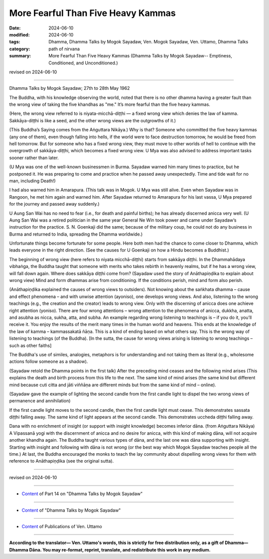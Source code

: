 ================================================
More Fearful Than Five Heavy Kammas
================================================

:date: 2024-06-10
:modified: 2024-06-10
:tags: Dhamma, Dhamma Talks by Mogok Sayadaw, Ven. Mogok Sayadaw, Ven. Uttamo, Dhamma Talks
:category: path of nirvana
:summary: More Fearful Than Five Heavy Kammas (Dhamma Talks by Mogok Sayadaw-- Emptiness, Conditioned, and Unconditioned.)

revised on 2024-06-10

------

Dhamma Talks by Mogok Sayadaw; 27th to 28th May 1962

The Buddha, with his knowledge observing the world, noted that there is no other dhamma having a greater fault than the wrong view of taking the five khandhas as "me." It’s more fearful than the five heavy kammas.

(Here, the wrong view referred to is niyata-micchā-diṭṭhi — a fixed wrong view which denies the law of kamma. Sakkāya-diṭṭhi is like a seed, and the other wrong views are the outgrowths of it.)

(This Buddha’s Saying comes from the Aṅguttara Nikāya.) Why is that? Someone who committed the five heavy kammas (any one of them), even though falling into hells, if the world were to face destruction tomorrow, he would be freed from hell tomorrow. But for someone who has a fixed wrong view, they must move to other worlds of hell to continue with the overgrowth of sakkāya-diṭṭhi, which becomes a fixed wrong view. U Mya was also advised to address important tasks sooner rather than later.

(U Mya was one of the well-known businessmen in Burma. Sayadaw warned him many times to practice, but he postponed it. He was preparing to come and practice when he passed away unexpectedly. Time and tide wait for no man, including Death!)

I had also warned him in Amarapura. (This talk was in Mogok. U Mya was still alive. Even when Sayadaw was in Rangoon, he met him again and warned him. After Sayadaw returned to Amarapura for his last vassa, U Mya prepared for the journey and passed away suddenly.)

U Aung San Wai has no need to fear (i.e., for death and painful births); he has already discerned anicca very well. (U Aung San Wai was a retired politician in the same year General Ne Win took power and came under Sayadaw’s instruction for the practice. S. N. Goenkaji did the same; because of the military coup, he could not do any business in Burma and returned to India, spreading the Dhamma worldwide.)

Unfortunate things become fortunate for some people. Here both men had the chance to come closer to Dhamma, which leads everyone in the right direction. (See the causes for U Goenkaji on how a Hindu becomes a Buddhist.)

The beginning of wrong view (here refers to niyata micchā-diṭṭhi) starts from sakkāya diṭṭhi. In the Dhammahādaya vibhaṅga, the Buddha taught that someone with merits who takes rebirth in heavenly realms, but if he has a wrong view, will fall down again. Where does sakkāya diṭṭhi come from? (Sayadaw used the story of Anāthapiṇḍika to explain about wrong view) Mind and form dhammas arise from conditioning. If the conditions perish, mind and form also perish.

(Anāthapiṇḍika explained the causes of wrong views to outsiders). Not knowing about the saṅkhata dhamma – cause and effect phenomena – and with unwise attention (ayoniso), one develops wrong views. And also, listening to the wrong teachings (e.g., the creation and the creator) leads to wrong view. Only with the discerning of anicca does one achieve right attention (yoniso). There are four wrong attentions – wrong attention to the phenomena of anicca, dukkha, anatta, and asubha as nicca, sukha, atta, and subha. An example regarding wrong listening to teachings is – if you do it, you’ll receive it. You enjoy the results of the merit many times in the human world and heavens. This ends at the knowledge of the law of kamma – kammassakatā ñāṇa. This is a kind of ending based on what others say. This is the wrong way of listening to teachings (of the Buddha). [In the sutta, the cause for wrong views arising is listening to wrong teachings – such as other faiths]

The Buddha's use of similes, analogies, metaphors is for understanding and not taking them as literal (e.g., wholesome actions follow someone as a shadow).

(Sayadaw retold the Dhamma points in the first talk) After the preceding mind ceases and the following mind arises (This explains the death and birth process from this life to the next. The same kind of mind arises (the same kind but different mind because cuti citta and jāti viññāṇa are different minds but from the same kind of mind – online).

(Sayadaw gave the example of lighting the second candle from the first candle light to dispel the two wrong views of permanence and annihilation)

If the first candle light moves to the second candle, then the first candle light must cease. This demonstrates sassata diṭṭhi falling away. The same kind of light appears at the second candle. This demonstrates uccheda diṭṭhi falling away.

Dana with no enrichment of insight (or support with insight knowledge) becomes inferior dāna. (from Aṅguttara Nikāya) A Vipassanā yogi with the discernment of anicca and no desire for anicca, with this kind of making dāna, will not acquire another khandha again. The Buddha taught various types of dāna, and the last one was dāna supporting with insight. Starting with insight and following with dāna is not wrong (or the best way which Mogok Sayadaw teaches people all the time.) At last, the Buddha encouraged the monks to teach the lay community about dispelling wrong views for them with reference to Anāthapiṇḍika (see the original sutta).

------

revised on 2024-06-10

------

- `Content <{filename}pt14-content-of-part14%zh.rst>`__ of Part 14 on "Dhamma Talks by Mogok Sayadaw"

------

- `Content <{filename}content-of-dhamma-talks-by-mogok-sayadaw%zh.rst>`__ of "Dhamma Talks by Mogok Sayadaw"

------

- `Content <{filename}../publication-of-ven-uttamo%zh.rst>`__ of Publications of Ven. Uttamo

------

**According to the translator— Ven. Uttamo's words, this is strictly for free distribution only, as a gift of Dhamma—Dhamma Dāna. You may re-format, reprint, translate, and redistribute this work in any medium.**

..
  2024-06-10 create rst, proofread by bhante Uttamo